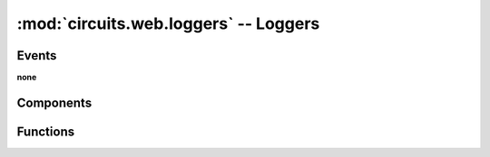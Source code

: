 :mod:`circuits.web.loggers` -- Loggers
======================================

.. automodule :: circuits.web.loggers


Events
------

**none**


Components
----------

.. autoclass :: Logger
   :members:


Functions
---------

.. autofunction :: formattime
